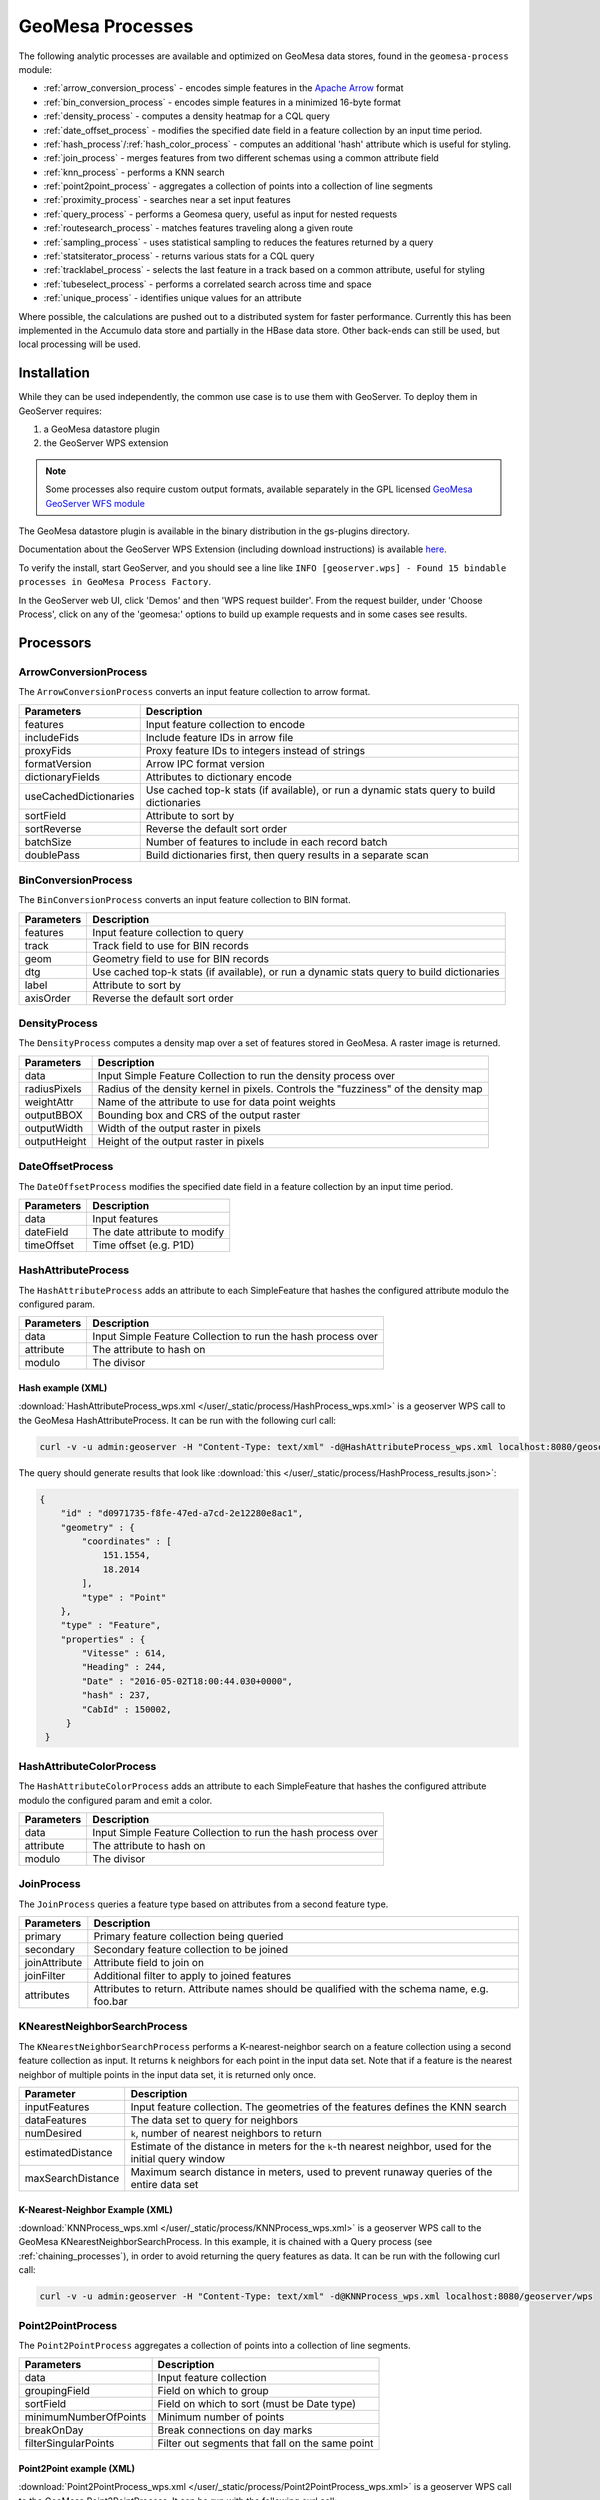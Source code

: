 .. _geomesa_process:

GeoMesa Processes
=================

The following analytic processes are available and optimized on GeoMesa
data stores, found in the ``geomesa-process`` module:

-  :ref:`arrow_conversion_process` - encodes simple features in the `Apache Arrow <https://arrow.apache.org/>`_ format
-  :ref:`bin_conversion_process` - encodes simple features in a minimized 16-byte format
-  :ref:`density_process` - computes a density heatmap for a CQL query
-  :ref:`date_offset_process` - modifies the specified date field in a feature collection by an input time period.
-  :ref:`hash_process`/:ref:`hash_color_process` - computes an additional 'hash' attribute which is useful for styling.
-  :ref:`join_process` - merges features from two different schemas using a common attribute field
-  :ref:`knn_process` - performs a KNN search
-  :ref:`point2point_process` - aggregates a collection of points into a collection of line segments
-  :ref:`proximity_process` - searches near a set input features
-  :ref:`query_process` - performs a Geomesa query, useful as input for nested requests
-  :ref:`routesearch_process` - matches features traveling along a given route
-  :ref:`sampling_process` - uses statistical sampling to reduces the features returned by a query
-  :ref:`statsiterator_process` - returns various stats for a CQL query
-  :ref:`tracklabel_process` - selects the last feature in a track based on a common attribute, useful for styling
-  :ref:`tubeselect_process` - performs a correlated search across time and space
-  :ref:`unique_process` - identifies unique values for an attribute

Where possible, the calculations are pushed out to a distributed system for faster performance. Currently
this has been implemented in the Accumulo data store and partially in the HBase data store. Other
back-ends can still be used, but local processing will be used.

Installation
------------

While they can be used independently, the common use case is to use them
with GeoServer. To deploy them in GeoServer requires:

1. a GeoMesa datastore plugin
2. the GeoServer WPS extension

.. note::

  Some processes also require custom output formats, available separately in the GPL licensed
  `GeoMesa GeoServer WFS module <https://github.com/geomesa/geomesa-geoserver>`__

The GeoMesa datastore plugin is available in the binary distribution in the gs-plugins directory.

Documentation about the GeoServer WPS Extension (including download
instructions) is available `here <https://docs.geoserver.org/stable/en/user/services/wps/install.html>`__.

To verify the install, start GeoServer, and you should see a line like
``INFO [geoserver.wps] - Found 15 bindable processes in GeoMesa Process Factory``.

In the GeoServer web UI, click 'Demos' and then 'WPS request builder'.
From the request builder, under 'Choose Process', click on any of the
'geomesa:' options to build up example requests and in some cases see
results.

Processors
----------

.. _arrow_conversion_process:

ArrowConversionProcess
^^^^^^^^^^^^^^^^^^^^^^

The ``ArrowConversionProcess`` converts an input feature collection to arrow format.

=====================  ===========
Parameters             Description
=====================  ===========
features               Input feature collection to encode
includeFids            Include feature IDs in arrow file
proxyFids              Proxy feature IDs to integers instead of strings
formatVersion          Arrow IPC format version
dictionaryFields       Attributes to dictionary encode
useCachedDictionaries  Use cached top-k stats (if available), or run a dynamic stats query to build dictionaries
sortField              Attribute to sort by
sortReverse            Reverse the default sort order
batchSize              Number of features to include in each record batch
doublePass             Build dictionaries first, then query results in a separate scan
=====================  ===========

.. _bin_conversion_process:

BinConversionProcess
^^^^^^^^^^^^^^^^^^^^^^

The ``BinConversionProcess`` converts an input feature collection to BIN format.

==========  ===========
Parameters  Description
==========  ===========
features    Input feature collection to query
track       Track field to use for BIN records
geom        Geometry field to use for BIN records
dtg         Use cached top-k stats (if available), or run a dynamic stats query to build dictionaries
label       Attribute to sort by
axisOrder   Reverse the default sort order
==========  ===========

.. _density_process:

DensityProcess
^^^^^^^^^^^^^^

The ``DensityProcess`` computes a density map over a set of features stored in GeoMesa. A raster image is returned.

============  ===========
Parameters    Description
============  ===========
data          Input Simple Feature Collection to run the density process over
radiusPixels  Radius of the density kernel in pixels. Controls the "fuzziness" of the density map
weightAttr    Name of the attribute to use for data point weights
outputBBOX    Bounding box and CRS of the output raster
outputWidth   Width of the output raster in pixels
outputHeight  Height of the output raster in pixels
============  ===========

.. _date_offset_process:

DateOffsetProcess
^^^^^^^^^^^^^^^^^

The ``DateOffsetProcess`` modifies the specified date field in a feature collection by an input time period.

============  ===========
Parameters    Description
============  ===========
data          Input features
dateField     The date attribute to modify
timeOffset    Time offset (e.g. P1D)
============  ===========

.. _hash_process:

HashAttributeProcess
^^^^^^^^^^^^^^^^^^^^

The ``HashAttributeProcess`` adds an attribute to each SimpleFeature that hashes the configured attribute modulo the configured param.

============  ===========
Parameters    Description
============  ===========
data          Input Simple Feature Collection to run the hash process over
attribute     The attribute to hash on
modulo        The divisor
============  ===========

.. _hashExampleXML:

Hash example (XML)
"""""""""""""""""""

:download:`HashAttributeProcess_wps.xml </user/_static/process/HashProcess_wps.xml>` is a geoserver WPS call to the GeoMesa HashAttributeProcess. It can be run with the following curl call:

.. code-block:: bash

    curl -v -u admin:geoserver -H "Content-Type: text/xml" -d@HashAttributeProcess_wps.xml localhost:8080/geoserver/wps


The query should generate results that look like :download:`this </user/_static/process/HashProcess_results.json>`:

.. code-block:: json

    {
        "id" : "d0971735-f8fe-47ed-a7cd-2e12280e8ac1",
        "geometry" : {
            "coordinates" : [
                151.1554,
                18.2014
            ],
            "type" : "Point"
        },
        "type" : "Feature",
        "properties" : {
            "Vitesse" : 614,
            "Heading" : 244,
            "Date" : "2016-05-02T18:00:44.030+0000",
            "hash" : 237,
            "CabId" : 150002,
         }
     }


.. _hash_color_process:

HashAttributeColorProcess
^^^^^^^^^^^^^^^^^^^^^^^^^

The ``HashAttributeColorProcess`` adds an attribute to each SimpleFeature that hashes the configured attribute modulo the configured param and emit a color.

============  ===========
Parameters    Description
============  ===========
data          Input Simple Feature Collection to run the hash process over
attribute     The attribute to hash on
modulo        The divisor
============  ===========

.. _join_process:

JoinProcess
^^^^^^^^^^^

The ``JoinProcess`` queries a feature type based on attributes from a second feature type.

=============  ===========
Parameters     Description
=============  ===========
primary        Primary feature collection being queried
secondary      Secondary feature collection to be joined
joinAttribute  Attribute field to join on
joinFilter     Additional filter to apply to joined features
attributes     Attributes to return. Attribute names should be qualified with the schema name, e.g. foo.bar
=============  ===========

.. _knn_process:

KNearestNeighborSearchProcess
^^^^^^^^^^^^^^^^^^^^^^^^^^^^^

The ``KNearestNeighborSearchProcess`` performs a K-nearest-neighbor search on a feature collection using a second
feature collection as input. It returns ``k`` neighbors for each point in the input data set. Note that if a feature
is the nearest neighbor of multiple points in the input data set, it is returned only once.

================= ===================================================================================================
Parameter         Description
================= ===================================================================================================
inputFeatures     Input feature collection. The geometries of the features defines the KNN search
dataFeatures      The data set to query for neighbors
numDesired        ``k``, number of nearest neighbors to return
estimatedDistance Estimate of the distance in meters for the ``k``-th nearest neighbor, used for the initial query window
maxSearchDistance Maximum search distance in meters, used to prevent runaway queries of the entire data set
================= ===================================================================================================

.. _knnExampleXML:

K-Nearest-Neighbor Example (XML)
""""""""""""""""""""""""""""""""

:download:`KNNProcess_wps.xml </user/_static/process/KNNProcess_wps.xml>` is a geoserver WPS call to the GeoMesa
KNearestNeighborSearchProcess. In this example, it is chained with a Query process (see :ref:`chaining_processes`),
in order to avoid returning the query features as data. It can be run with the following curl call:

.. code-block:: bash

    curl -v -u admin:geoserver -H "Content-Type: text/xml" -d@KNNProcess_wps.xml localhost:8080/geoserver/wps

.. _point2point_process:

Point2PointProcess
^^^^^^^^^^^^^^^^^^

The ``Point2PointProcess`` aggregates a collection of points into a collection of line segments.

=====================  ===========
Parameters             Description
=====================  ===========
data                   Input feature collection
groupingField          Field on which to group
sortField              Field on which to sort (must be Date type)
minimumNumberOfPoints  Minimum number of points
breakOnDay             Break connections on day marks
filterSingularPoints   Filter out segments that fall on the same point
=====================  ===========

.. _point2pointExampleXML:

Point2Point example (XML)
"""""""""""""""""""""""""

:download:`Point2PointProcess_wps.xml </user/_static/process/Point2PointProcess_wps.xml>` is a geoserver WPS call to the GeoMesa Point2PointProcess. It can be run with the following curl call:

.. code-block:: bash

    curl -v -u admin:geoserver -H "Content-Type: text/xml" -d@Point2PointProcess_wps.xml localhost:8080/geoserver/wps

.. _point2pointExampleResults:

The query should generate results that look like :download:`this </user/_static/process/Point2PointProcess_results.json>`:

.. code-block:: json

    {
        "id" : "367152240-4",
        "geometry" : {
            "coordinates" : [
                [
                    -13.4041,
                    37.8067
                ],
                [
                    -13.4041,
                    37.8068
                ]
            ],
            "type" : "LineString"
        },
        "type" : "Feature",
        "properties" : {
            "Date_end" : "2018-02-05T14:54:36.598+0000",
            "CabId" : 367152240,
            "Date_start" : "2018-02-05T14:53:58.078+0000"
        }
    }



.. _proximity_process:

ProximitySearchProcess
^^^^^^^^^^^^^^^^^^^^^^

The ``ProximitySearchProcess`` performs a proximity search on a Geomesa feature collection using another feature collection as input.

=====================  ===========
Parameters             Description
=====================  ===========
inputFeatures          Input feature collection that defines the proximity search
dataFeatures           The data set to query for matching features
bufferDistance         Buffer size in meters
=====================  ===========

.. _proximityExampleXML:

Proximity search example (XML)
""""""""""""""""""""""""""""""

:download:`ProximitySearchProcess_wps.xml </user/_static/process/ProximitySearchProcess_wps.xml>` is a geoserver WPS call to the GeoMesa ProximitySearchProcess. It can be run with the following curl call:

.. code-block:: bash

    curl -v -u admin:geoserver -H "Content-Type: text/xml" -d@ProximitySearchProcess_wps.xml localhost:8080/geoserver/wps


.. _routesearch_process:

RouteSearchProcess
^^^^^^^^^^^^^^^^^^

The ``RouteSearchProcess`` finds features around a route that are heading along the route and not just crossing over it.

================  ===========
Parameters        Description
================  ===========
features          Input feature collection to query
routes            Routes to search along. Features must have a geometry of LineString
bufferSize        Buffer size (in meters) to search around the route
headingThreshold  Threshold for comparing headings, in degrees
routeGeomField    Attribute that will be examined for routes to match. Must be a LineString
geomField         Attribute that will be examined for route matching
bidirectional     Consider the direction of the route or just the path of the route
headingField      Attribute that will be examined for heading in the input features. If not provided, input features geometries must be LineStrings
================  ===========

.. _routeSearchExampleXML:

Route search example (XML)
""""""""""""""""""""""""""

:download:`RouteSearchProcess_wps.xml </user/_static/process/RouteSearchProcess_wps.xml>` is a geoserver WPS call to the GeoMesa RouteSearchProcess. It can be run with the following curl call:

.. code-block:: bash

    curl -v -u admin:geoserver -H "Content-Type: text/xml" -d@RouteSearchProcess_wps.xml localhost:8080/geoserver/wps

.. _sampling_process:

SamplingProcess
^^^^^^^^^^^^^^^

The ``SamplingProcess`` uses statistical sampling to reduces the features returned by a query.

=============  ===========
Parameters     Description
=============  ===========
data           Input features.
samplePercent  Percent of features to return, between 0 and 1.
threadBy       Attribute field to link associated features for sampling.
=============  ===========

.. _samplingExampleXML:

Sampling example (XML)
""""""""""""""""""""""

:download:`SamplingProcess_wps.xml </user/_static/process/SamplingProcess_wps.xml>` is a geoserver WPS call to the GeoMesa SamplingProcess. It can be run with the following curl call:

.. code-block:: bash

    curl -v -u admin:geoserver -H "Content-Type: text/xml" -d@SamplingProcess_wps.xml localhost:8080/geoserver/wps

.. _statsiterator_process:

StatsProcess
^^^^^^^^^^^^

The ``StatsProcess`` allows the running of statistics on a given feature set.

==========  ===========
Parameters  Description
==========  ===========
features    The feature set on which to query. Can be a raw text input, reference to a remote URL, a subquery or a vector layer
statString  Stat string indicating which stats to instantiate - see below
encode      Return the values encoded as json. Must be ``true`` or ``false``; empty values will not work
properties  The properties / transforms to apply before gathering stats
==========  ===========

Stat Strings
""""""""""""

Stat strings are a GeoMesa domain specific language (DSL) that allows the specification of stats for the iterators
to collect. See :ref:`statistical_queries` for an explanation of the available stats.

.. _tracklabel_process:

TrackLabelProcess
^^^^^^^^^^^^^^^^^

The ``TrackLabelProcess`` returns a single feature that is the head of a track of related simple features.

==========  ===========
Parameters  Description
==========  ===========
data        Input features
track       Track attribute to use for grouping features
dtg         Date attribute to use for ordering tracks
==========  ===========

.. _trackLabelExampleXML:

TrackLabel example (XML)
""""""""""""""""""""""""

:download:`TrackLabelProcess_wps.xml </user/_static/process/TrackLabelProcess_wps.xml>` is a geoserver WPS call to the GeoMesa TrackLabelProcess. It can be run with the following curl call:

.. code-block:: bash

    curl -v -u admin:geoserver -H "Content-Type: text/xml" -d@TrackLabelProcess_wps.xml localhost:8080/geoserver/wps




.. _tubeselect_process:

TubeSelectProcess
^^^^^^^^^^^^^^^^^

The ``TubeSelectProcess`` performs a tube select on a Geomesa feature collection based on another feature collection. To get more informations on ``TubeSelectProcess`` and how to use it, you can read `this tutorial <https://www.geomesa.org/documentation/tutorials/geomesa-tubeselect.html>`__. 

=================   ===========
Parameters          Description
=================   ===========
tubeFeatures        Input feature collection (must have geometry and datetime)
featureCollection   The data set to query for matching features
filter              The filter to apply to the featureCollection
maxSpeed            Max speed of the object in m/s for nofill & line gapfill methods
maxTime             Time as seconds for nofill & line gapfill methods
bufferSize          Buffer size in meters to use instead of maxSpeed/maxTime calculation
maxBins             Number of bins to use for breaking up query into individual queries
gapFill             Method of filling gap (nofill, line)
=================   ===========

.. _tubeSelectExampleXML:

TubeSelect example (XML)
""""""""""""""""""""""""

:download:`TubeSelectProcess_wps.xml </user/_static/process/TubeSelectProcess_wps.xml>` is a geoserver WPS call to the GeoMesa TubeSelectProcess. It can be run with the following curl call:

.. code-block:: bash

    curl -v -u admin:geoserver -H "Content-Type: text/xml" -d@TubeSelectProcess_wps.xml localhost:8080/geoserver/wps

.. _query_process:

QueryProcess
^^^^^^^^^^^^

The ``QueryProcess`` takes an (E)CQL query/filter for a given feature set as a text object and returns
the result as a json object.

==========  ===========
Parameters  Description
==========  ===========
features    The data source feature collection to query. Reference as ``store:layername``.
		        For an XML file enter ``<wfs:Query typeName=store:layername />``
		        For interactive WPS request builder select ``VECTOR_LAYER`` & choose ``store:layername``

filter      The filter to apply to the feature collection.
		        For an XML file enter:

            .. code-block:: xml

	    	<wps:ComplexData mimeType="text/plain; subtype=cql">
		   <![CDATA[some-query-text]]
	 	</wps:ComplexData>


	    For interactive WPS request builder select TEXT & choose ``"text/plain; subtype=cql"``
		enter the query text in the text box

output      Specify how the output feature collection will be presented.
		        For an XML file enter:

            .. code-block:: xml

                <wps:ResponseForm>
                   <wps:RawDataOutput mimeType="application/json">
                      <ows:Identifier>result</ows:Identifier>
                   </wps:RawDataOutput>
                </wps:ResponseForm>


       	    For interactive WPS request builder check the Generate box and choose "application/json"

properties  The properties / transforms to apply before gathering stats.
==========  ===========

.. _queryExampleXML:

Query example (XML)
"""""""""""""""""""

:download:`QueryProcess_wps.xml </user/_static/process/QueryProcess_wps.xml>` is a geoserver WPS call to the GeoMesa QueryProcess that performs the same query shown
in the `Accumulo-quickstart <https://www.geomesa.org/documentation/tutorials/geomesa-quickstart-accumulo.html>`_. It can be run with the following curl call:

.. code-block:: bash

    curl -v -u admin:geoserver -H "Content-Type: text/xml" -d@QueryProcess_wps.xml localhost:8080/geoserver/wps


The query should generate results that look like :download:`this </user/_static/process/QueryProcess_results.json>`:

.. code-block:: json

    {
      "type": "FeatureCollection",
      "features": [
        {
          "type": "Feature",
          "geometry": {
            "type": "Point",
            "coordinates": [
              -76.513,
              -37.4941
            ]
          },
          "properties": {
            "Who": "Bierce",
            "What": 931,
            "When": "2014-07-04T22:25:38.000+0000"
          },
          "id": "Observation.931"
        }
      ]
    }

.. _unique_process:

UniqueProcess
^^^^^^^^^^^^^

The ``UniqueProcess`` class is optimized for GeoMesa to find unique attributes values for a feature collection,
which are returned as a json object.

===========  ===========
Parameters   Description
===========  ===========
features     The data source feature collection to query. Reference as ``store:layername``.
		        For an XML file enter ``<wfs:Query typeName=store:layername />``
		        For interactive WPS request builder select ``VECTOR_LAYER`` & choose ``store:layername``

attribute    The attribute for which unique values will be extracted. Attributes are expressed as a string.
		        For an XML file enter ``<wps:LiteralData>attribute-name</wps:LiteralData>``

filter       The filter to apply to the feature collection.
		        For an XML file enter:

             .. code-block:: xml

    		<wps:ComplexData mimeType="text/plain; subtype=cql">
     		   <![CDATA[some-query-text]]
    		</wps:ComplexData>


	     For interactive WPS request builder select TEXT & choose ``"text/plain; subtype=cql"``
		 enter the query text in the text box.

histogram    Create a histogram of attribute values. Expressed as a boolean (true/false).
		        For an XML file enter ``<wps:LiteralData>true/false</wps:LiteralData>``

sort         Sort the results. Expressed as a string; allowed values are ASC or DESC.
		        For an XML file enter ``<wps:LiteralData>ASC/DESC</wps:LiteralData>``

sortByCount  Sort by histogram counts instead of attribute values. Expressed as a boolean (true/false).
		        For an XML file enter ``<wps:LiteralData>true/false</wps:LiteralData>``

output       Specify how the output feature collection will be presented.
		        For an XML file enter:

             .. code-block:: xml

                <wps:ResponseForm>
                   <wps:RawDataOutput mimeType="application/json">
                      <ows:Identifier>result</ows:Identifier>
                   </wps:RawDataOutput>
                </wps:ResponseForm>


	     For interactive WPS request builder check the Generate box and choose "application/json"
===========  ===========

.. _uniqueExampleXML:

Unique example (XML)
""""""""""""""""""""

:download:`UniqueProcess_wps.xml </user/_static/process/UniqueProcess_wps.xml>` is a geoserver WPS call to the GeoMesa UniqueProcess that reports the unique names
in in the 'Who' field of the Accumulo quickstart data for a restricted bounding box (-77.5, -37.5, -76.5, -36.5)). It can be run with the following curl call:

.. code-block:: bash

    curl -v -u admin:geoserver -H "Content-Type: text/xml" -d@UniqueProcess_wps.xml localhost:8080/geoserver/wps

.. _uniqueExampleResults:

The query should generate results that look like this:

.. code-block:: json

	{
	  "type": "FeatureCollection",
	  "features": [
	    {
	      "type": "Feature",
	      "properties": {
		"value": "Addams",
		"count": 37
	      },
	      "id": "fid--21d4eb0_15b68e0e8ca_-7fd6"
	    },
	    {
	      "type": "Feature",
	      "properties": {
		"value": "Bierce",
		"count": 43
	      },
	      "id": "fid--21d4eb0_15b68e0e8ca_-7fd5"
	    },
	    {
	      "type": "Feature",
	      "properties": {
		"value": "Clemens",
		"count": 48
	      },
	      "id": "fid--21d4eb0_15b68e0e8ca_-7fd4"
	    }
	  ]
	}

.. _chaining_processes:

Chaining Processes
^^^^^^^^^^^^^^^^^^

WPS processes can be chained, using the result of one process as the input for another. For example, a bounding box
in a GeoMesa :ref:`query_process` can be used to restrict data sent to :ref:`statsiterator_process`. 
:download:`GeoMesa_WPS_chain_example.xml </user/_static/process/GeoMesa_WPS_chain_example.xml>` will get all points from
the AccumuloQuickStart table that are within a specified bounding box (-77.5, -37.5, -76.5, -36.5), and calculate
descriptive statistics on the 'What' attribute of the results.


The query should generate results that look like this:

.. code-block:: json

	{
	  "type": "FeatureCollection",
	  "features": [
	    {
	      "type": "Feature",
	      "geometry": {
		"type": "Point",
		"coordinates": [
		  0,
		  0
		]
	      },
	      "properties": {
		"stats": "{\"count\":128,\"minimum\":[29.0],\"maximum\":[991.0],\"mean\":[508.5781249999999],\"population_variance\":[85116.25952148438],\"population_standard_deviation\":[291.74691004616375],\"population_skewness\":[-0.11170819256679464],\"population_kurtosis\":[1.7823482287566166],\"population_excess_kurtosis\":[-1.2176517712433834],\"sample_variance\":[85786.46628937007],\"sample_standard_deviation\":[292.893267743337],\"sample_skewness\":[-0.11303718280959842],\"sample_kurtosis\":[1.8519712064424219],\"sample_excess_kurtosis\":[-1.1480287935575781],\"population_covariance\":[85116.25952148438],\"population_correlation\":[1.0],\"sample_covariance\":[85786.46628937007],\"sample_correlation\":[1.0]}"
	      },
	      "id": "stat"
	    }
	  ]
	}
